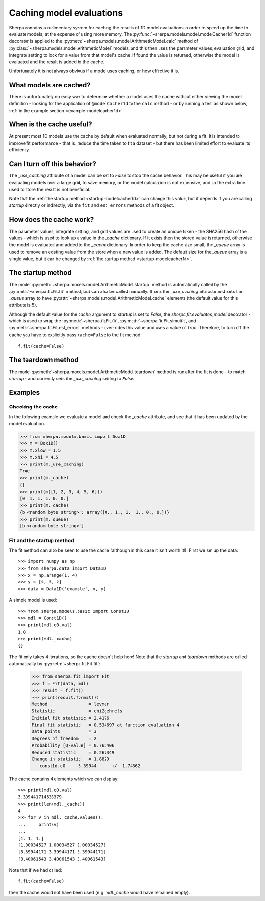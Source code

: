 =========================
Caching model evaluations
=========================

Sherpa contains a rudimentary system for caching the results
of 1D model evaluations in order to speed up the time to evaluate
models, at the expense of using more memory.
The :py:func:`~sherpa.models.model.modelCacher1d`
function decorator is applied to the
:py:meth:`~sherpa.models.model.ArithmeticModel.calc` method of
:py:class:`~sherpa.models.model.ArithmeticModel` models, and this then
uses the parameter values, evaluation grid, and integrate setting to
look for a value from that model's cache. If found the value is returned,
otherwise the model is evaluated and the result is added to the cache.

Unfortunately it is not always obvious if a model uses caching, or how
effective it is.

What models are cached?
=======================

There is unfortunately no easy way to determine whether a model
uses the cache without either viewing the model definition - looking
for the application of ``@modelCacher1d`` to the ``calc`` method - or
by running a test as shown below,
:ref:`in the example section <example-modelcacher1d>`.

When is the cache useful?
=========================

At present most 1D models use the cache by default when evaluated
normally, but not during a fit. It is intended to improve fit
performance - that is, reduce the time taken to fit a dataset - but
there has been limited effort to evaluate its efficiency.

Can I turn off this behavior?
=============================

The `_use_caching` attribute of a model can be set to `False` to stop
the cache behavior. This may be useful if you are evaluating models
over a large grid, to save memory, or the model calculation is not
expensive, and so the extra time used to store the result is not
beneficial.

Note that the :ref:`the startup method <startup-modelcacher1d>` can
change this value, but it depends if you are calling `startup`
directly or indirectly, via the ``fit`` and ``est_errors`` methods of
a fit object.

How does the cache work?
========================

The parameter values, integrate setting, and grid values are used to
create an unique token - the SHA256 hash of the values - which is used
to look up a value in the `_cache` dictionary. If it exists then the
stored value is returned, otherwise the model is evaluated and added
to the `_cache` dictionary. In order to keep the cache size small, the
`_queue` array is used to remove an existing value from the store when
a new value is added. The default size for the `_queue` array is
a single value, but it can be changed by
:ref:`the startup method <startup-modelcacher1d>`.

.. _startup-modelcacher1d:

The startup method
==================

The model :py:meth:`~sherpa.models.model.ArithmeticModel.startup`
method is automatically called by the :py:meth:`~sherpa.fit.Fit.fit`
method, but can also be called manually. It sets the `_use_caching`
attribute and sets the `_queue` array to have
:py:attr:`~sherpa.models.model.ArithmeticModel.cache` elements (the
default value for this attribute is 5).

Although the default value for the `cache` argument to `startup` is
set to `False`, the `sherpa.fit.evaluates_model` decorator - which
is used to wrap the :py:meth:`~sherpa.fit.Fit.fit`,
:py:meth:`~sherpa.fit.Fit.simulfit`, and
:py:meth:`~sherpa.fit.Fit.est_errors` methods - over-rides this value
and uses a value of `True`. Therefore, to turn off the cache you
have to explicitly pass ``cache=False`` to the fit method::

    f.fit(cache=False)

The teardown method
===================

The model :py:meth:`~sherpa.models.model.ArithmeticModel.teardown`
method is run after the fit is done - to match `startup` - and
currently sets the `_use_caching` setting to `False`.

Examples
========

.. _example-modelcacher1d:

Checking the cache
------------------

In the following example we evaluate a model and check the `_cache`
attribute, and see that it has been updated by the model evaluation.

>>> from sherpa.models.basic import Box1D
>>> m = Box1D()
>>> m.xlow = 1.5
>>> m.xhi = 4.5
>>> print(m._use_caching)
True
>>> print(m._cache)
{}
>>> print(m([1, 2, 3, 4, 5, 6]))
[0. 1. 1. 1. 0. 0.]
>>> print(m._cache)
{b'<random byte string>': array([0., 1., 1., 1., 0., 0.])}
>>> print(m._queue)
[b'<random byte string>']

Fit and the startup method
--------------------------

The fit method can also be seen to use the cache (although in this
case it isn't worth it!). First we set up the data::

    >>> import numpy as np
    >>> from sherpa.data import Data1D
    >>> x = np.arange(1, 4)
    >>> y = [4, 5, 2]
    >>> data = Data1D('example', x, y)

A simple model is used::

    >>> from sherpa.models.basic import Const1D
    >>> mdl = Const1D()
    >>> print(mdl.c0.val)
    1.0
    >>> print(mdl._cache)
    {}

The fit only takes 4 iterations, so the cache doesn't help here! Note that
the `startup` and `teardown` methods are called automatically by
:py:meth:`~sherpa.fit.Fit.fit`:

    >>> from sherpa.fit import Fit
    >>> f = Fit(data, mdl)
    >>> result = f.fit()
    >>> print(result.format())
    Method                = levmar
    Statistic             = chi2gehrels
    Initial fit statistic = 2.4176
    Final fit statistic   = 0.534697 at function evaluation 4
    Data points           = 3
    Degrees of freedom    = 2
    Probability [Q-value] = 0.765406
    Reduced statistic     = 0.267349
    Change in statistic   = 1.8829
       const1d.c0     3.39944      +/- 1.74862

The cache contains 4 elements which we can display::

    >>> print(mdl.c0.val)
    3.399441714533379
    >>> print(len(mdl._cache))
    4
    >>> for v in mdl._cache.values():
    ...     print(v)
    ...
    [1. 1. 1.]
    [1.00034527 1.00034527 1.00034527]
    [3.39944171 3.39944171 3.39944171]
    [3.40061543 3.40061543 3.40061543]

Note that if we had called::

    f.fit(cache=False)

then the cache would not have been used (e.g. `mdl._cache` would
have remained empty).
